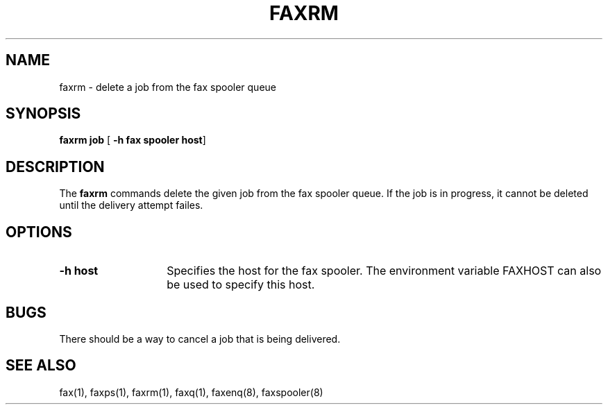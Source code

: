 .TH FAXRM 1 "10 July 1991"
.SH NAME
faxrm \- delete a job from the fax spooler queue

.SH SYNOPSIS
.B faxrm job
.RB [ " \-h fax spooler host" ]

.SH DESCRIPTION
The
.B faxrm
commands delete the given job from the fax spooler queue.  If the
job is in progress, it cannot be deleted until the delivery attempt
failes.

.SH OPTIONS
.TP 14
.B \-h host
Specifies the host for the fax spooler.  The environment variable
FAXHOST can also be used to specify this host.

.SH BUGS
There should be a way to cancel a job that is being delivered.

.SH SEE ALSO
fax(1), faxps(1), faxrm(1), faxq(1), faxenq(8), faxspooler(8)
